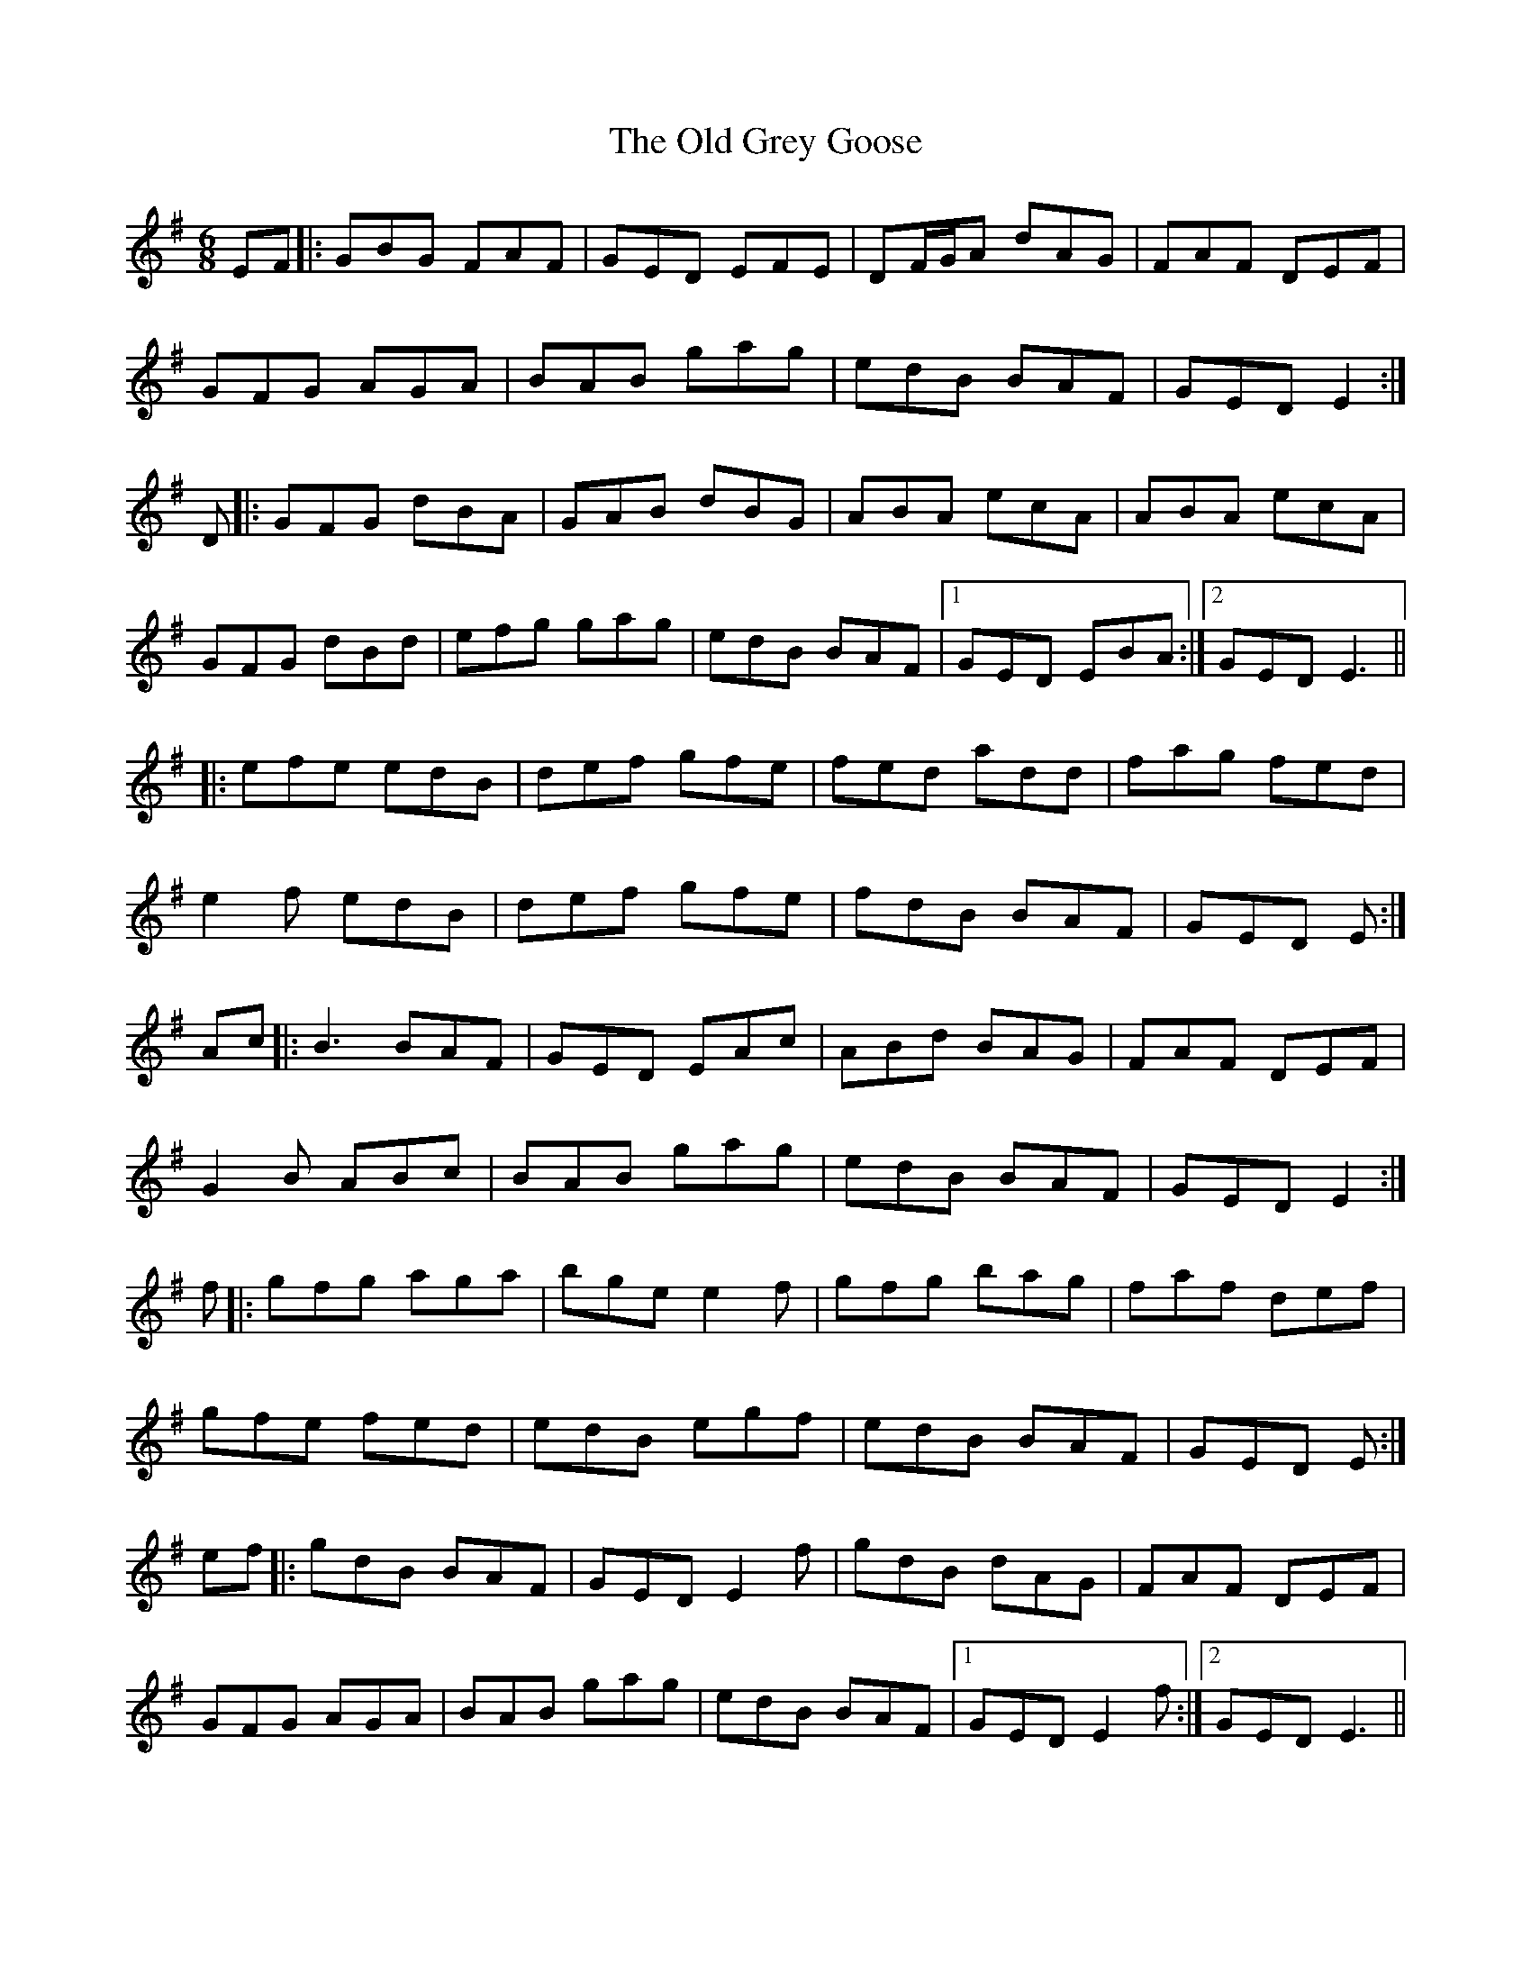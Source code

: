 X: 30211
T: Old Grey Goose, The
R: jig
M: 6/8
K: Eminor
EF|:GBG FAF|GED EFE|DF/G/A dAG|FAF DEF|
GFG AGA|BAB gag|edB BAF|GED E2:|
D|:GFG dBA|GAB dBG|ABA ecA|ABA ecA|
GFG dBd|efg gag|edB BAF|1 GED EBA:|2 GED E3||
|:efe edB|def gfe|fed add|fag fed|
e2f edB|def gfe|fdB BAF|GED E:|
Ac|:B3 BAF|GED EAc|ABd BAG|FAF DEF|
G2B ABc|BAB gag|edB BAF|GED E2:|
f|:gfg aga|bge e2f|gfg bag|faf def|
gfe fed|edB egf|edB BAF|GED E:|
ef|:gdB BAF|GED E2f|gdB dAG|FAF DEF|
GFG AGA|BAB gag|edB BAF|1 GED E2f:|2 GED E3||

